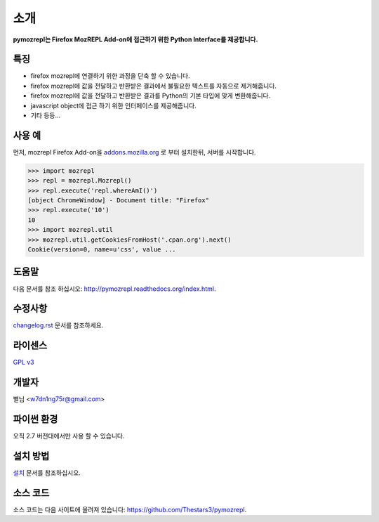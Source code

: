 ﻿소개
===============

**pymozrepl는 Firefox MozREPL Add-on에 접근하기 위한 Python Interface를 제공합니다.**

.. image:: https://pypip.in/version/mozrepl/badge.png?text=version
    :target: https://pypi.python.org/pypi/mozrepl/
    :alt: Latest Version

.. image:: https://pypip.in/py_versions/mozrepl/badge.png
    :target: https://pypi.python.org/pypi/mozrepl/
    :alt: Supported Python versions
    
.. image:: https://pypip.in/status/mozrepl/badge.png
    :target: https://pypi.python.org/pypi/mozrepl/
    :alt: Development Status
    
.. image:: https://pypip.in/license/mozrepl/badge.png
    :target: https://pypi.python.org/pypi/mozrepl/
    :alt: License

특징
-------------------

* firefox mozrepl에 연결하기 위한 과정을 단축 할 수 있습니다.
* firefox mozrepl에 값을 전달하고 반환받은 결과에서 불필요한 텍스트를 자동으로 제거해줍니다.
* firefox mozrepl에 값을 전달하고 반환받은 결과를 Python의 기본 타입에 맞게 변환해줍니다.
* javascript object에 접근 하기 위한 인터페이스를 제공해줍니다.
* 기타 등등...

사용 예
-------------------

먼저, mozrepl Firefox Add-on을 `addons.mozilla.org <https://addons.mozilla.org/en-US/firefox/addon/mozrepl/>`_ 로 부터 설치한뒤, 서버를 시작합니다.

.. code-block:: python

	>>> import mozrepl
	>>> repl = mozrepl.Mozrepl()
	>>> repl.execute('repl.whereAmI()')
	[object ChromeWindow] - Document title: "Firefox"
	>>> repl.execute('10')
	10
	>>> import mozrepl.util
	>>> mozrepl.util.getCookiesFromHost('.cpan.org').next()
	Cookie(version=0, name=u'css', value ...

도움말
-------------------

다음 문서를 참조 하십시오: http://pymozrepl.readthedocs.org/index.html.

수정사항
-------------------

`changelog.rst <https://github.com/Thestars3/pymozrepl/blob/master/changelog.rst>`_ 문서를 참조하세요.

라이센스
-------------------

`GPL v3 <https://github.com/Thestars3/pymozrepl/blob/master/COPYING>`_

개발자
-------------------

별님 <w7dn1ng75r@gmail.com>

파이썬 환경
-------------------

오직 2.7 버전대에서만 사용 할 수 있습니다.

설치 방법
-------------------

`설치 <http://pymozrepl.readthedocs.org/installation.html>`_ 문서를 참조하십시오.

소스 코드
-------------------

소스 코드는 다음 사이트에 올려져 있습니다: https://github.com/Thestars3/pymozrepl.
